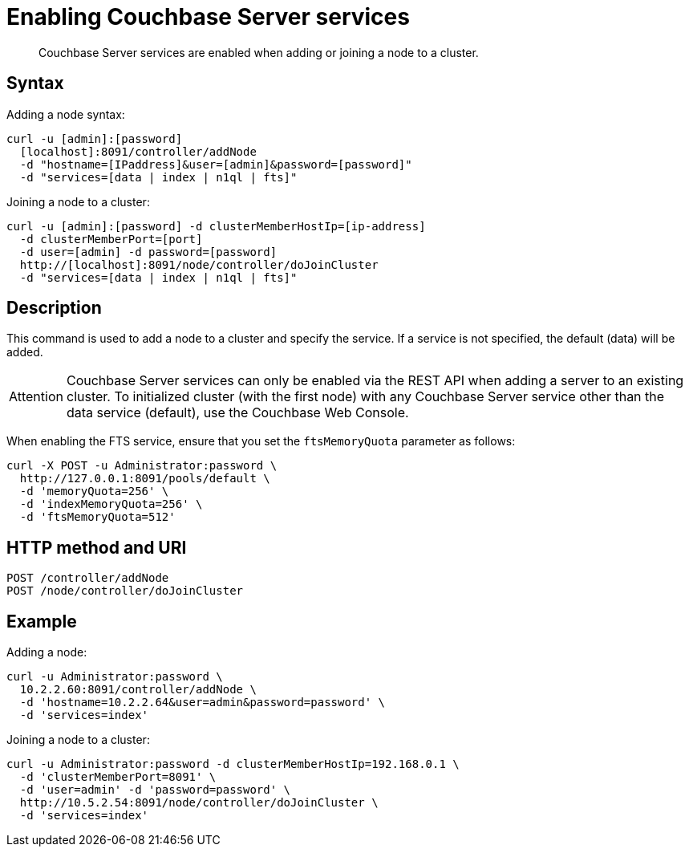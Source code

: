 = Enabling Couchbase Server services
:page-topic-type: reference

[abstract]
Couchbase Server services are enabled when adding or joining a node to a cluster.

== Syntax

Adding a node syntax:

----
curl -u [admin]:[password]
  [localhost]:8091/controller/addNode
  -d "hostname=[IPaddress]&user=[admin]&password=[password]"
  -d "services=[data | index | n1ql | fts]"
----

Joining a node to a cluster:

----
curl -u [admin]:[password] -d clusterMemberHostIp=[ip-address]
  -d clusterMemberPort=[port]
  -d user=[admin] -d password=[password]
  http://[localhost]:8091/node/controller/doJoinCluster
  -d "services=[data | index | n1ql | fts]"
----

== Description

This command is used to add a node to a cluster and specify the service.
If a service is not specified, the default (data) will be added.

[caption=Attention]
IMPORTANT: Couchbase Server services can only be enabled via the REST API when adding a server to an existing cluster.
To initialized cluster (with the first node) with any Couchbase Server service other than the data service (default), use the Couchbase Web Console.

When enabling the FTS service, ensure that you set the [.param]`ftsMemoryQuota` parameter as follows:

----
curl -X POST -u Administrator:password \
  http://127.0.0.1:8091/pools/default \
  -d 'memoryQuota=256' \
  -d 'indexMemoryQuota=256' \
  -d 'ftsMemoryQuota=512'
----

== HTTP method and URI

----
POST /controller/addNode
POST /node/controller/doJoinCluster
----

== Example

Adding a node:

----
curl -u Administrator:password \
  10.2.2.60:8091/controller/addNode \
  -d 'hostname=10.2.2.64&user=admin&password=password' \
  -d 'services=index'
----

Joining a node to a cluster:

----
curl -u Administrator:password -d clusterMemberHostIp=192.168.0.1 \
  -d 'clusterMemberPort=8091' \
  -d 'user=admin' -d 'password=password' \
  http://10.5.2.54:8091/node/controller/doJoinCluster \
  -d 'services=index'
----
